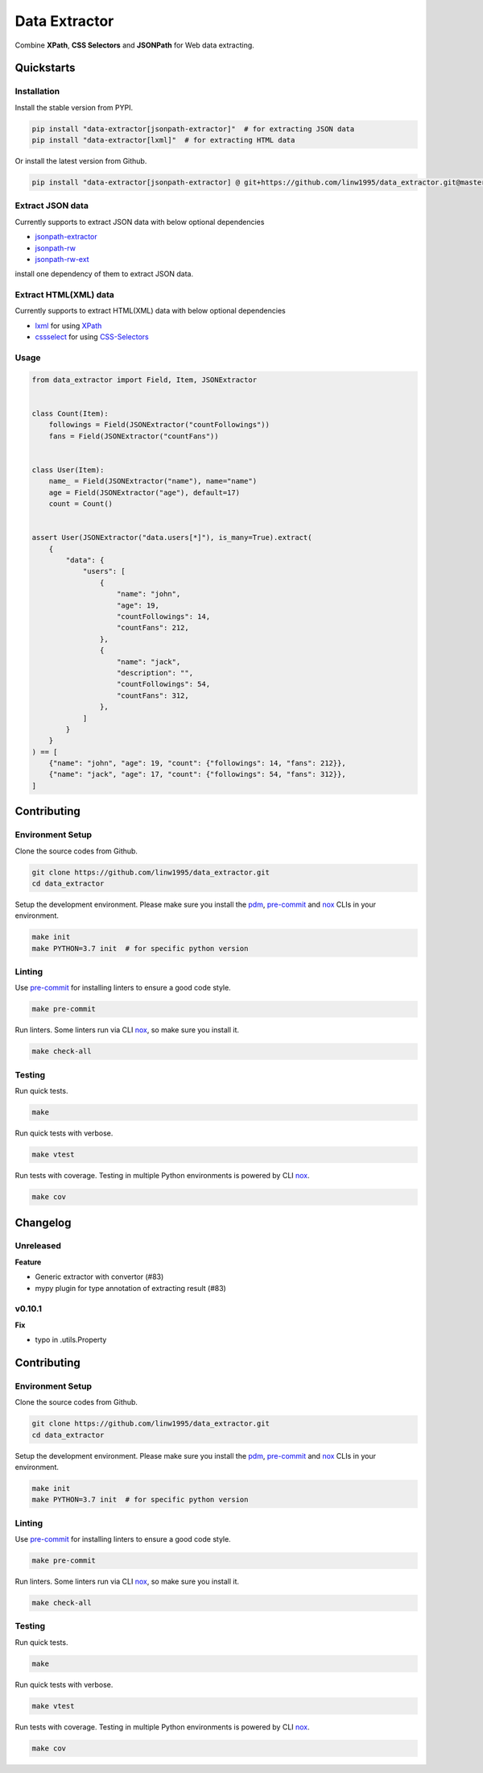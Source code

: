 ==============
Data Extractor
==============

|license| |Pypi Status| |Python version| |Package version| |PyPI - Downloads|
|GitHub last commit| |Code style: black| |Build Status| |codecov|
|Documentation Status| |PDM managed|

Combine **XPath**, **CSS Selectors** and **JSONPath** for Web data extracting.

Quickstarts
<<<<<<<<<<<

Installation
~~~~~~~~~~~~

Install the stable version from PYPI.

.. code-block:: shell

    pip install "data-extractor[jsonpath-extractor]"  # for extracting JSON data
    pip install "data-extractor[lxml]"  # for extracting HTML data

Or install the latest version from Github.

.. code-block:: shell

    pip install "data-extractor[jsonpath-extractor] @ git+https://github.com/linw1995/data_extractor.git@master"

Extract JSON data
~~~~~~~~~~~~~~~~~

Currently supports to extract JSON data with below optional dependencies

- jsonpath-extractor_
- jsonpath-rw_
- jsonpath-rw-ext_

.. _jsonpath-extractor: https://github.com/linw1995/jsonpath
.. _jsonpath-rw: https://github.com/kennknowles/python-jsonpath-rw
.. _jsonpath-rw-ext: https://python-jsonpath-rw-ext.readthedocs.org/en/latest/

install one dependency of them to extract JSON data.

Extract HTML(XML) data
~~~~~~~~~~~~~~~~~~~~~~

Currently supports to extract HTML(XML) data with below optional dependencies

- lxml_ for using XPath_
- cssselect_ for using CSS-Selectors_

.. _lxml: https://lxml.de/
.. _XPath: https://www.w3.org/TR/xpath-10/
.. _cssselect: https://cssselect.readthedocs.io/en/latest/
.. _CSS-Selectors: https://www.w3.org/TR/selectors-3/

Usage
~~~~~

.. code-block:: python3

    from data_extractor import Field, Item, JSONExtractor


    class Count(Item):
        followings = Field(JSONExtractor("countFollowings"))
        fans = Field(JSONExtractor("countFans"))


    class User(Item):
        name_ = Field(JSONExtractor("name"), name="name")
        age = Field(JSONExtractor("age"), default=17)
        count = Count()


    assert User(JSONExtractor("data.users[*]"), is_many=True).extract(
        {
            "data": {
                "users": [
                    {
                        "name": "john",
                        "age": 19,
                        "countFollowings": 14,
                        "countFans": 212,
                    },
                    {
                        "name": "jack",
                        "description": "",
                        "countFollowings": 54,
                        "countFans": 312,
                    },
                ]
            }
        }
    ) == [
        {"name": "john", "age": 19, "count": {"followings": 14, "fans": 212}},
        {"name": "jack", "age": 17, "count": {"followings": 54, "fans": 312}},
    ]

Contributing
<<<<<<<<<<<<


Environment Setup
~~~~~~~~~~~~~~~~~

Clone the source codes from Github.

.. code-block:: shell

    git clone https://github.com/linw1995/data_extractor.git
    cd data_extractor

Setup the development environment.
Please make sure you install the pdm_,
pre-commit_ and nox_ CLIs in your environment.

.. code-block:: shell

    make init
    make PYTHON=3.7 init  # for specific python version

Linting
~~~~~~~

Use pre-commit_ for installing linters to ensure a good code style.

.. code-block:: shell

    make pre-commit

Run linters. Some linters run via CLI nox_, so make sure you install it.

.. code-block:: shell

    make check-all

Testing
~~~~~~~

Run quick tests.

.. code-block:: shell

    make

Run quick tests with verbose.

.. code-block:: shell

    make vtest

Run tests with coverage.
Testing in multiple Python environments is powered by CLI nox_.

.. code-block:: shell

    make cov

.. _pdm: https://github.com/pdm-project/pdm
.. _pre-commit: https://pre-commit.com/
.. _nox: https://nox.thea.codes/en/stable/

Changelog
<<<<<<<<<

Unreleased
~~~~~~~~~~

**Feature**

- Generic extractor with convertor (#83)
- mypy plugin for type annotation of extracting result (#83)

v0.10.1
~~~~~~~

**Fix**

- typo in .utils.Property


Contributing
<<<<<<<<<<<<


Environment Setup
~~~~~~~~~~~~~~~~~

Clone the source codes from Github.

.. code-block:: shell

    git clone https://github.com/linw1995/data_extractor.git
    cd data_extractor

Setup the development environment.
Please make sure you install the pdm_,
pre-commit_ and nox_ CLIs in your environment.

.. code-block:: shell

    make init
    make PYTHON=3.7 init  # for specific python version

Linting
~~~~~~~

Use pre-commit_ for installing linters to ensure a good code style.

.. code-block:: shell

    make pre-commit

Run linters. Some linters run via CLI nox_, so make sure you install it.

.. code-block:: shell

    make check-all

Testing
~~~~~~~

Run quick tests.

.. code-block:: shell

    make

Run quick tests with verbose.

.. code-block:: shell

    make vtest

Run tests with coverage.
Testing in multiple Python environments is powered by CLI nox_.

.. code-block:: shell

    make cov

.. _pdm: https://github.com/pdm-project/pdm
.. _pre-commit: https://pre-commit.com/
.. _nox: https://nox.thea.codes/en/stable/

.. |license| image:: https://img.shields.io/github/license/linw1995/data_extractor.svg
    :target: https://github.com/linw1995/data_extractor/blob/master/LICENSE

.. |Pypi Status| image:: https://img.shields.io/pypi/status/data_extractor.svg
    :target: https://pypi.org/project/data_extractor

.. |Python version| image:: https://img.shields.io/pypi/pyversions/data_extractor.svg
    :target: https://pypi.org/project/data_extractor

.. |Package version| image:: https://img.shields.io/pypi/v/data_extractor.svg
    :target: https://pypi.org/project/data_extractor

.. |PyPI - Downloads| image:: https://img.shields.io/pypi/dm/data-extractor.svg
    :target: https://pypi.org/project/data_extractor

.. |GitHub last commit| image:: https://img.shields.io/github/last-commit/linw1995/data_extractor.svg
    :target: https://github.com/linw1995/data_extractor

.. |Code style: black| image:: https://img.shields.io/badge/code%20style-black-000000.svg
    :target: https://github.com/ambv/black

.. |Build Status| image:: https://github.com/linw1995/data_extractor/workflows/Lint&Test/badge.svg
    :target: https://github.com/linw1995/data_extractor/actions?query=workflow%3ALint%26Test

.. |codecov| image:: https://codecov.io/gh/linw1995/data_extractor/branch/master/graph/badge.svg
    :target: https://codecov.io/gh/linw1995/data_extractor

.. |Documentation Status| image:: https://readthedocs.org/projects/data-extractor/badge/?version=latest
    :target: https://data-extractor.readthedocs.io/en/latest/?badge=latest

.. |PDM managed| image:: https://img.shields.io/badge/pdm-managed-blueviolet
    :target: https://pdm.fming.dev
